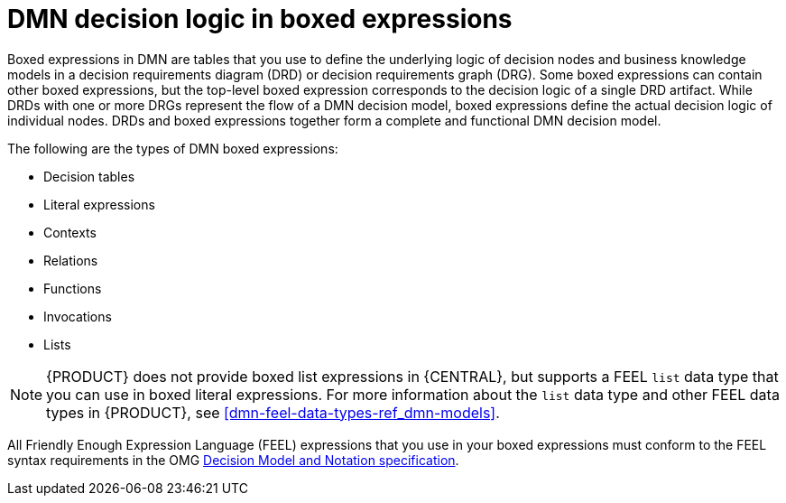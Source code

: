 [id='dmn-boxed-expressions-con_{context}']
= DMN decision logic in boxed expressions

Boxed expressions in DMN are tables that you use to define the underlying logic of decision nodes and business knowledge models in a decision requirements diagram (DRD) or decision requirements graph (DRG). Some boxed expressions can contain other boxed expressions, but the top-level boxed expression corresponds to the decision logic of a single DRD artifact. While DRDs with one or more DRGs represent the flow of a DMN decision model, boxed expressions define the actual decision logic of individual nodes. DRDs and boxed expressions together form a complete and functional DMN decision model.

The following are the types of DMN boxed expressions:

* Decision tables
* Literal expressions
* Contexts
* Relations
* Functions
* Invocations
* Lists

NOTE: {PRODUCT} does not provide boxed list expressions in {CENTRAL}, but supports a FEEL `list` data type that you can use in boxed literal expressions. For more information about the `list` data type and other FEEL data types in {PRODUCT}, see xref:dmn-feel-data-types-ref_dmn-models[].

All Friendly Enough Expression Language (FEEL) expressions that you use in your boxed expressions must conform to the FEEL syntax requirements in the OMG https://www.omg.org/spec/DMN[Decision Model and Notation specification].
